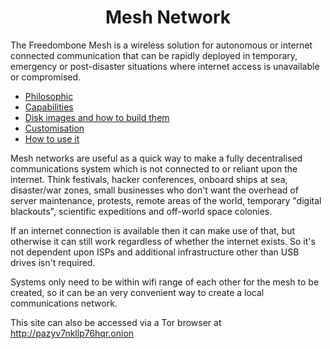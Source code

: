 #+TITLE:
#+AUTHOR: Bob Mottram
#+EMAIL: bob@freedombone.net
#+KEYWORDS: freedombox, debian, beaglebone, red matrix, email, web server, home server, internet, censorship, surveillance, social network, irc, jabber
#+DESCRIPTION: Turn the Beaglebone Black into a personal communications server
#+OPTIONS: ^:nil toc:nil
#+HTML_HEAD: <link rel="stylesheet" type="text/css" href="freedombone.css" />

#+BEGIN_CENTER
[[file:images/logo.png]]
#+END_CENTER

#+begin_export html
<center><h1>Mesh Network</h1></center>
#+end_export

The Freedombone Mesh is a wireless solution for autonomous or internet connected communication that can be rapidly deployed in temporary, emergency or post-disaster situations where internet access is unavailable or compromised.

 * [[./mesh_philosophic.html][Philosophic]]
 * [[./mesh_capabilities.html][Capabilities]]
 * [[./mesh_images.html][Disk images and how to build them]]
 * [[./mesh_custom.html][Customisation]]
 * [[./mesh_usage.html][How to use it]]

#+BEGIN_CENTER
[[file:images/mesh_desktop1.png]]
#+END_CENTER

Mesh networks are useful as a quick way to make a fully decentralised communications system which is not connected to or reliant upon the internet. Think festivals, hacker conferences, onboard ships at sea, disaster/war zones, small businesses who don't want the overhead of server maintenance, protests, remote areas of the world, temporary "digital blackouts", scientific expeditions and off-world space colonies.

If an internet connection is available then it can make use of that, but otherwise it can still work regardless of whether the internet exists. So it's not dependent upon ISPs and additional infrastructure other than USB drives isn't required.

Systems only need to be within wifi range of each other for the mesh to be created, so it can be an very convenient way to create a local communications network.

#+BEGIN_CENTER
This site can also be accessed via a Tor browser at http://pazyv7nkllp76hqr.onion
#+END_CENTER
